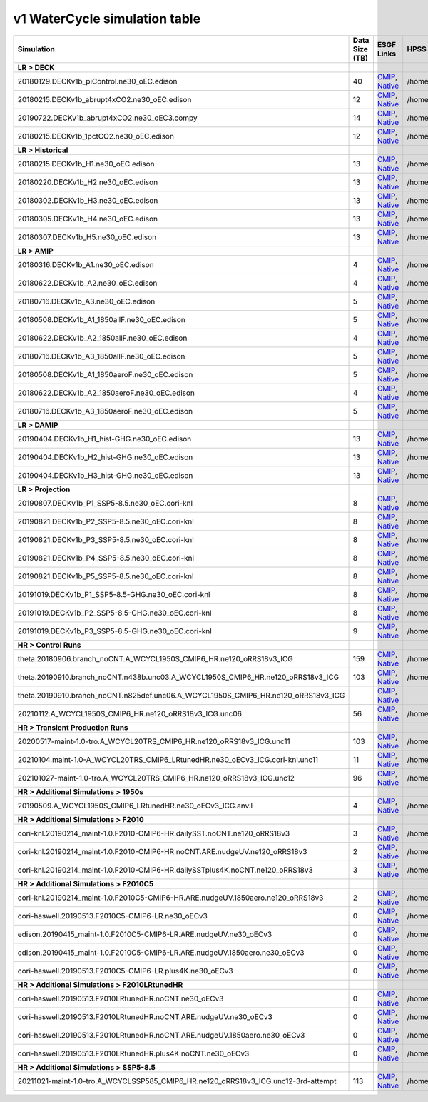 **********************************
v1 WaterCycle simulation table
**********************************

+---------------------------------------------------------------------------------------+-----------------+------------------------------------------------------------------------------------------------------------------------------------------------------------------------------------------------------------------------------------------------------------------------------------------------------------------------------------------------------------------------------------------------------------------+------------------------------------------------------------------------------------------------------------------------------------+
| Simulation                                                                            | Data Size (TB)  | ESGF Links                                                                                                                                                                                                                                                                                                                                                                                                       | HPSS Path                                                                                                                          |
+=======================================================================================+=================+==================================================================================================================================================================================================================================================================================================================================================================================================================+====================================================================================================================================+
| **LR > DECK**                                                                         |                 |                                                                                                                                                                                                                                                                                                                                                                                                                  |                                                                                                                                    |
+---------------------------------------------------------------------------------------+-----------------+------------------------------------------------------------------------------------------------------------------------------------------------------------------------------------------------------------------------------------------------------------------------------------------------------------------------------------------------------------------------------------------------------------------+------------------------------------------------------------------------------------------------------------------------------------+
| 20180129.DECKv1b_piControl.ne30_oEC.edison                                            | 40              | `CMIP <https://esgf-node..gov/search/cmip6/?source_id=E3SM-1-0&experiment_id=piControl&variant_label=r1i1p1f1>`_, `Native <https://esgf-node..gov/search/e3sm/?model_version=1_0&experiment=piControl&ensemble_member=ens1>`_                                                                                                                                                                                    | /home/projects/e3sm/www/WaterCycle/E3SMv1/LR/20180129.DECKv1b_piControl.ne30_oEC.edison                                            |
+---------------------------------------------------------------------------------------+-----------------+------------------------------------------------------------------------------------------------------------------------------------------------------------------------------------------------------------------------------------------------------------------------------------------------------------------------------------------------------------------------------------------------------------------+------------------------------------------------------------------------------------------------------------------------------------+
| 20180215.DECKv1b_abrupt4xCO2.ne30_oEC.edison                                          | 12              | `CMIP <https://esgf-node..gov/search/cmip6/?source_id=E3SM-1-0&experiment_id=abrupt-4xCO2&variant_label=r1i1p1f1>`_, `Native <https://esgf-node..gov/search/e3sm/?model_version=1_0&experiment=abrupt-4xCO2&ensemble_member=ens1>`_                                                                                                                                                                              | /home/projects/e3sm/www/WaterCycle/E3SMv1/LR/20180215.DECKv1b_abrupt4xCO2.ne30_oEC.edison                                          |
+---------------------------------------------------------------------------------------+-----------------+------------------------------------------------------------------------------------------------------------------------------------------------------------------------------------------------------------------------------------------------------------------------------------------------------------------------------------------------------------------------------------------------------------------+------------------------------------------------------------------------------------------------------------------------------------+
| 20190722.DECKv1b_abrupt4xCO2.ne30_oEC3.compy                                          | 14              | `CMIP <https://esgf-node..gov/search/cmip6/?source_id=E3SM-1-0&experiment_id=abrupt-4xCO2&variant_label=r2i1p1f1>`_, `Native <https://esgf-node..gov/search/e3sm/?model_version=1_0&experiment=abrupt-4xCO2&ensemble_member=ens2>`_                                                                                                                                                                              | /home/projects/e3sm/www/WaterCycle/E3SMv1/LR/20190722.DECKv1b_abrupt4xCO2.ne30_oEC3.compy                                          |
+---------------------------------------------------------------------------------------+-----------------+------------------------------------------------------------------------------------------------------------------------------------------------------------------------------------------------------------------------------------------------------------------------------------------------------------------------------------------------------------------------------------------------------------------+------------------------------------------------------------------------------------------------------------------------------------+
| 20180215.DECKv1b_1pctCO2.ne30_oEC.edison                                              | 12              | `CMIP <https://esgf-node..gov/search/cmip6/?source_id=E3SM-1-0&experiment_id=1pctC02&variant_label=r1i1p1f1>`_, `Native <https://esgf-node..gov/search/e3sm/?model_version=1_0&experiment=1pctC02&ensemble_member=ens1>`_                                                                                                                                                                                        | /home/projects/e3sm/www/WaterCycle/E3SMv1/LR/20180215.DECKv1b_1pctCO2.ne30_oEC.edison                                              |
+---------------------------------------------------------------------------------------+-----------------+------------------------------------------------------------------------------------------------------------------------------------------------------------------------------------------------------------------------------------------------------------------------------------------------------------------------------------------------------------------------------------------------------------------+------------------------------------------------------------------------------------------------------------------------------------+
| **LR > Historical**                                                                   |                 |                                                                                                                                                                                                                                                                                                                                                                                                                  |                                                                                                                                    |
+---------------------------------------------------------------------------------------+-----------------+------------------------------------------------------------------------------------------------------------------------------------------------------------------------------------------------------------------------------------------------------------------------------------------------------------------------------------------------------------------------------------------------------------------+------------------------------------------------------------------------------------------------------------------------------------+
| 20180215.DECKv1b_H1.ne30_oEC.edison                                                   | 13              | `CMIP <https://esgf-node..gov/search/cmip6/?source_id=E3SM-1-0&experiment_id=historical&variant_label=r1i1p1f1>`_, `Native <https://esgf-node..gov/search/e3sm/?model_version=1_0&experiment=historical&ensemble_member=ens1>`_                                                                                                                                                                                  | /home/projects/e3sm/www/WaterCycle/E3SMv1/LR/20180215.DECKv1b_H1.ne30_oEC.edison                                                   |
+---------------------------------------------------------------------------------------+-----------------+------------------------------------------------------------------------------------------------------------------------------------------------------------------------------------------------------------------------------------------------------------------------------------------------------------------------------------------------------------------------------------------------------------------+------------------------------------------------------------------------------------------------------------------------------------+
| 20180220.DECKv1b_H2.ne30_oEC.edison                                                   | 13              | `CMIP <https://esgf-node..gov/search/cmip6/?source_id=E3SM-1-0&experiment_id=historical&variant_label=r2i1p1f1>`_, `Native <https://esgf-node..gov/search/e3sm/?model_version=1_0&experiment=historical&ensemble_member=ens2>`_                                                                                                                                                                                  | /home/projects/e3sm/www/WaterCycle/E3SMv1/LR/20180220.DECKv1b_H2.ne30_oEC.edison                                                   |
+---------------------------------------------------------------------------------------+-----------------+------------------------------------------------------------------------------------------------------------------------------------------------------------------------------------------------------------------------------------------------------------------------------------------------------------------------------------------------------------------------------------------------------------------+------------------------------------------------------------------------------------------------------------------------------------+
| 20180302.DECKv1b_H3.ne30_oEC.edison                                                   | 13              | `CMIP <https://esgf-node..gov/search/cmip6/?source_id=E3SM-1-0&experiment_id=historical&variant_label=r3i1p1f1>`_, `Native <https://esgf-node..gov/search/e3sm/?model_version=1_0&experiment=historical&ensemble_member=ens3>`_                                                                                                                                                                                  | /home/projects/e3sm/www/WaterCycle/E3SMv1/LR/20180302.DECKv1b_H3.ne30_oEC.edison                                                   |
+---------------------------------------------------------------------------------------+-----------------+------------------------------------------------------------------------------------------------------------------------------------------------------------------------------------------------------------------------------------------------------------------------------------------------------------------------------------------------------------------------------------------------------------------+------------------------------------------------------------------------------------------------------------------------------------+
| 20180305.DECKv1b_H4.ne30_oEC.edison                                                   | 13              | `CMIP <https://esgf-node..gov/search/cmip6/?source_id=E3SM-1-0&experiment_id=historical&variant_label=r4i1p1f1>`_, `Native <https://esgf-node..gov/search/e3sm/?model_version=1_0&experiment=historical&ensemble_member=ens4>`_                                                                                                                                                                                  | /home/projects/e3sm/www/WaterCycle/E3SMv1/LR/20180305.DECKv1b_H4.ne30_oEC.edison                                                   |
+---------------------------------------------------------------------------------------+-----------------+------------------------------------------------------------------------------------------------------------------------------------------------------------------------------------------------------------------------------------------------------------------------------------------------------------------------------------------------------------------------------------------------------------------+------------------------------------------------------------------------------------------------------------------------------------+
| 20180307.DECKv1b_H5.ne30_oEC.edison                                                   | 13              | `CMIP <https://esgf-node..gov/search/cmip6/?source_id=E3SM-1-0&experiment_id=historical&variant_label=r5i1p1f1>`_, `Native <https://esgf-node..gov/search/e3sm/?model_version=1_0&experiment=historical&ensemble_member=ens5>`_                                                                                                                                                                                  | /home/projects/e3sm/www/WaterCycle/E3SMv1/LR/20180307.DECKv1b_H5.ne30_oEC.edison                                                   |
+---------------------------------------------------------------------------------------+-----------------+------------------------------------------------------------------------------------------------------------------------------------------------------------------------------------------------------------------------------------------------------------------------------------------------------------------------------------------------------------------------------------------------------------------+------------------------------------------------------------------------------------------------------------------------------------+
| **LR > AMIP**                                                                         |                 |                                                                                                                                                                                                                                                                                                                                                                                                                  |                                                                                                                                    |
+---------------------------------------------------------------------------------------+-----------------+------------------------------------------------------------------------------------------------------------------------------------------------------------------------------------------------------------------------------------------------------------------------------------------------------------------------------------------------------------------------------------------------------------------+------------------------------------------------------------------------------------------------------------------------------------+
| 20180316.DECKv1b_A1.ne30_oEC.edison                                                   | 4               | `CMIP <https://esgf-node..gov/search/cmip6/?source_id=E3SM-1-0&experiment_id=amip&variant_label=r1i1p1f1>`_, `Native <https://esgf-node..gov/search/e3sm/?model_version=1_0&experiment=amip&ensemble_member=ens1>`_                                                                                                                                                                                              | /home/projects/e3sm/www/WaterCycle/E3SMv1/LR/20180316.DECKv1b_A1.ne30_oEC.edison                                                   |
+---------------------------------------------------------------------------------------+-----------------+------------------------------------------------------------------------------------------------------------------------------------------------------------------------------------------------------------------------------------------------------------------------------------------------------------------------------------------------------------------------------------------------------------------+------------------------------------------------------------------------------------------------------------------------------------+
| 20180622.DECKv1b_A2.ne30_oEC.edison                                                   | 4               | `CMIP <https://esgf-node..gov/search/cmip6/?source_id=E3SM-1-0&experiment_id=amip&variant_label=r2i1p1f1>`_, `Native <https://esgf-node..gov/search/e3sm/?model_version=1_0&experiment=amip&ensemble_member=ens2>`_                                                                                                                                                                                              | /home/projects/e3sm/www/WaterCycle/E3SMv1/LR/20180622.DECKv1b_A2.ne30_oEC.edison                                                   |
+---------------------------------------------------------------------------------------+-----------------+------------------------------------------------------------------------------------------------------------------------------------------------------------------------------------------------------------------------------------------------------------------------------------------------------------------------------------------------------------------------------------------------------------------+------------------------------------------------------------------------------------------------------------------------------------+
| 20180716.DECKv1b_A3.ne30_oEC.edison                                                   | 5               | `CMIP <https://esgf-node..gov/search/cmip6/?source_id=E3SM-1-0&experiment_id=amip&variant_label=r3i1p1f1>`_, `Native <https://esgf-node..gov/search/e3sm/?model_version=1_0&experiment=amip&ensemble_member=ens3>`_                                                                                                                                                                                              | /home/projects/e3sm/www/WaterCycle/E3SMv1/LR/20180716.DECKv1b_A3.ne30_oEC.edison                                                   |
+---------------------------------------------------------------------------------------+-----------------+------------------------------------------------------------------------------------------------------------------------------------------------------------------------------------------------------------------------------------------------------------------------------------------------------------------------------------------------------------------------------------------------------------------+------------------------------------------------------------------------------------------------------------------------------------+
| 20180508.DECKv1b_A1_1850allF.ne30_oEC.edison                                          | 5               | `CMIP <https://esgf-node..gov/search/cmip6/?source_id=E3SM-1-0&experiment_id=amip_1850allF&variant_label=r1i1p1f1>`_, `Native <https://esgf-node..gov/search/e3sm/?model_version=1_0&experiment=amip_1850allF&ensemble_member=ens1>`_                                                                                                                                                                            | /home/projects/e3sm/www/WaterCycle/E3SMv1/LR/20180508.DECKv1b_A1_1850allF.ne30_oEC.edison                                          |
+---------------------------------------------------------------------------------------+-----------------+------------------------------------------------------------------------------------------------------------------------------------------------------------------------------------------------------------------------------------------------------------------------------------------------------------------------------------------------------------------------------------------------------------------+------------------------------------------------------------------------------------------------------------------------------------+
| 20180622.DECKv1b_A2_1850allF.ne30_oEC.edison                                          | 4               | `CMIP <https://esgf-node..gov/search/cmip6/?source_id=E3SM-1-0&experiment_id=amip_1850allF&variant_label=r2i1p1f1>`_, `Native <https://esgf-node..gov/search/e3sm/?model_version=1_0&experiment=amip_1850allF&ensemble_member=ens2>`_                                                                                                                                                                            | /home/projects/e3sm/www/WaterCycle/E3SMv1/LR/20180622.DECKv1b_A2_1850allF.ne30_oEC.edison                                          |
+---------------------------------------------------------------------------------------+-----------------+------------------------------------------------------------------------------------------------------------------------------------------------------------------------------------------------------------------------------------------------------------------------------------------------------------------------------------------------------------------------------------------------------------------+------------------------------------------------------------------------------------------------------------------------------------+
| 20180716.DECKv1b_A3_1850allF.ne30_oEC.edison                                          | 5               | `CMIP <https://esgf-node..gov/search/cmip6/?source_id=E3SM-1-0&experiment_id=amip_1850allF&variant_label=r3i1p1f1>`_, `Native <https://esgf-node..gov/search/e3sm/?model_version=1_0&experiment=amip_1850allF&ensemble_member=ens3>`_                                                                                                                                                                            | /home/projects/e3sm/www/WaterCycle/E3SMv1/LR/20180716.DECKv1b_A3_1850allF.ne30_oEC.edison                                          |
+---------------------------------------------------------------------------------------+-----------------+------------------------------------------------------------------------------------------------------------------------------------------------------------------------------------------------------------------------------------------------------------------------------------------------------------------------------------------------------------------------------------------------------------------+------------------------------------------------------------------------------------------------------------------------------------+
| 20180508.DECKv1b_A1_1850aeroF.ne30_oEC.edison                                         | 5               | `CMIP <https://esgf-node..gov/search/cmip6/?source_id=E3SM-1-0&experiment_id=amip_1850aeroF&variant_label=r1i1p1f1>`_, `Native <https://esgf-node..gov/search/e3sm/?model_version=1_0&experiment=amip_1850aeroF&ensemble_member=ens1>`_                                                                                                                                                                          | /home/projects/e3sm/www/WaterCycle/E3SMv1/LR/20180508.DECKv1b_A1_1850aeroF.ne30_oEC.edison                                         |
+---------------------------------------------------------------------------------------+-----------------+------------------------------------------------------------------------------------------------------------------------------------------------------------------------------------------------------------------------------------------------------------------------------------------------------------------------------------------------------------------------------------------------------------------+------------------------------------------------------------------------------------------------------------------------------------+
| 20180622.DECKv1b_A2_1850aeroF.ne30_oEC.edison                                         | 4               | `CMIP <https://esgf-node..gov/search/cmip6/?source_id=E3SM-1-0&experiment_id=amip_1850aeroF&variant_label=r2i1p1f1>`_, `Native <https://esgf-node..gov/search/e3sm/?model_version=1_0&experiment=amip_1850aeroF&ensemble_member=ens2>`_                                                                                                                                                                          | /home/projects/e3sm/www/WaterCycle/E3SMv1/LR/20180622.DECKv1b_A2_1850aeroF.ne30_oEC.edison                                         |
+---------------------------------------------------------------------------------------+-----------------+------------------------------------------------------------------------------------------------------------------------------------------------------------------------------------------------------------------------------------------------------------------------------------------------------------------------------------------------------------------------------------------------------------------+------------------------------------------------------------------------------------------------------------------------------------+
| 20180716.DECKv1b_A3_1850aeroF.ne30_oEC.edison                                         | 5               | `CMIP <https://esgf-node..gov/search/cmip6/?source_id=E3SM-1-0&experiment_id=amip_1850aeroF&variant_label=r3i1p1f1>`_, `Native <https://esgf-node..gov/search/e3sm/?model_version=1_0&experiment=amip_1850aeroF&ensemble_member=ens3>`_                                                                                                                                                                          | /home/projects/e3sm/www/WaterCycle/E3SMv1/LR/20180716.DECKv1b_A3_1850aeroF.ne30_oEC.edison                                         |
+---------------------------------------------------------------------------------------+-----------------+------------------------------------------------------------------------------------------------------------------------------------------------------------------------------------------------------------------------------------------------------------------------------------------------------------------------------------------------------------------------------------------------------------------+------------------------------------------------------------------------------------------------------------------------------------+
| **LR > DAMIP**                                                                        |                 |                                                                                                                                                                                                                                                                                                                                                                                                                  |                                                                                                                                    |
+---------------------------------------------------------------------------------------+-----------------+------------------------------------------------------------------------------------------------------------------------------------------------------------------------------------------------------------------------------------------------------------------------------------------------------------------------------------------------------------------------------------------------------------------+------------------------------------------------------------------------------------------------------------------------------------+
| 20190404.DECKv1b_H1_hist-GHG.ne30_oEC.edison                                          | 13              | `CMIP <https://esgf-node..gov/search/cmip6/?source_id=E3SM-1-0&experiment_id=damip_hist-GHG&variant_label=r1i1p1f1>`_, `Native <https://esgf-node..gov/search/e3sm/?model_version=1_0&experiment=damip_hist-GHG&ensemble_member=ens1>`_                                                                                                                                                                          | /home/projects/e3sm/www/WaterCycle/E3SMv1/LR/20190404.DECKv1b_H1_hist-GHG.ne30_oEC.edison                                          |
+---------------------------------------------------------------------------------------+-----------------+------------------------------------------------------------------------------------------------------------------------------------------------------------------------------------------------------------------------------------------------------------------------------------------------------------------------------------------------------------------------------------------------------------------+------------------------------------------------------------------------------------------------------------------------------------+
| 20190404.DECKv1b_H2_hist-GHG.ne30_oEC.edison                                          | 13              | `CMIP <https://esgf-node..gov/search/cmip6/?source_id=E3SM-1-0&experiment_id=damip_hist-GHG&variant_label=r2i1p1f1>`_, `Native <https://esgf-node..gov/search/e3sm/?model_version=1_0&experiment=damip_hist-GHG&ensemble_member=ens2>`_                                                                                                                                                                          | /home/projects/e3sm/www/WaterCycle/E3SMv1/LR/20190404.DECKv1b_H2_hist-GHG.ne30_oEC.edison                                          |
+---------------------------------------------------------------------------------------+-----------------+------------------------------------------------------------------------------------------------------------------------------------------------------------------------------------------------------------------------------------------------------------------------------------------------------------------------------------------------------------------------------------------------------------------+------------------------------------------------------------------------------------------------------------------------------------+
| 20190404.DECKv1b_H3_hist-GHG.ne30_oEC.edison                                          | 13              | `CMIP <https://esgf-node..gov/search/cmip6/?source_id=E3SM-1-0&experiment_id=damip_hist-GHG&variant_label=r3i1p1f1>`_, `Native <https://esgf-node..gov/search/e3sm/?model_version=1_0&experiment=damip_hist-GHG&ensemble_member=ens3>`_                                                                                                                                                                          | /home/projects/e3sm/www/WaterCycle/E3SMv1/LR/20190404.DECKv1b_H3_hist-GHG.ne30_oEC.edison                                          |
+---------------------------------------------------------------------------------------+-----------------+------------------------------------------------------------------------------------------------------------------------------------------------------------------------------------------------------------------------------------------------------------------------------------------------------------------------------------------------------------------------------------------------------------------+------------------------------------------------------------------------------------------------------------------------------------+
| **LR > Projection**                                                                   |                 |                                                                                                                                                                                                                                                                                                                                                                                                                  |                                                                                                                                    |
+---------------------------------------------------------------------------------------+-----------------+------------------------------------------------------------------------------------------------------------------------------------------------------------------------------------------------------------------------------------------------------------------------------------------------------------------------------------------------------------------------------------------------------------------+------------------------------------------------------------------------------------------------------------------------------------+
| 20190807.DECKv1b_P1_SSP5-8.5.ne30_oEC.cori-knl                                        | 8               | `CMIP <https://esgf-node..gov/search/cmip6/?source_id=E3SM-1-0&experiment_id=ssp5-8.5&variant_label=r1i1p1f1>`_, `Native <https://esgf-node..gov/search/e3sm/?model_version=1_0&experiment=ssp5-8.5&ensemble_member=ens1>`_                                                                                                                                                                                      | /home/projects/e3sm/www/WaterCycle/E3SMv1/LR/20190807.DECKv1b_P1_SSP5-8.5.ne30_oEC.cori-knl                                        |
+---------------------------------------------------------------------------------------+-----------------+------------------------------------------------------------------------------------------------------------------------------------------------------------------------------------------------------------------------------------------------------------------------------------------------------------------------------------------------------------------------------------------------------------------+------------------------------------------------------------------------------------------------------------------------------------+
| 20190821.DECKv1b_P2_SSP5-8.5.ne30_oEC.cori-knl                                        | 8               | `CMIP <https://esgf-node..gov/search/cmip6/?source_id=E3SM-1-0&experiment_id=ssp5-8.5&variant_label=r2i1p1f1>`_, `Native <https://esgf-node..gov/search/e3sm/?model_version=1_0&experiment=ssp5-8.5&ensemble_member=ens2>`_                                                                                                                                                                                      | /home/projects/e3sm/www/WaterCycle/E3SMv1/LR/20190821.DECKv1b_P2_SSP5-8.5.ne30_oEC.cori-knl                                        |
+---------------------------------------------------------------------------------------+-----------------+------------------------------------------------------------------------------------------------------------------------------------------------------------------------------------------------------------------------------------------------------------------------------------------------------------------------------------------------------------------------------------------------------------------+------------------------------------------------------------------------------------------------------------------------------------+
| 20190821.DECKv1b_P3_SSP5-8.5.ne30_oEC.cori-knl                                        | 8               | `CMIP <https://esgf-node..gov/search/cmip6/?source_id=E3SM-1-0&experiment_id=ssp5-8.5&variant_label=r3i1p1f1>`_, `Native <https://esgf-node..gov/search/e3sm/?model_version=1_0&experiment=ssp5-8.5&ensemble_member=ens3>`_                                                                                                                                                                                      | /home/projects/e3sm/www/WaterCycle/E3SMv1/LR/20190821.DECKv1b_P3_SSP5-8.5.ne30_oEC.cori-knl                                        |
+---------------------------------------------------------------------------------------+-----------------+------------------------------------------------------------------------------------------------------------------------------------------------------------------------------------------------------------------------------------------------------------------------------------------------------------------------------------------------------------------------------------------------------------------+------------------------------------------------------------------------------------------------------------------------------------+
| 20190821.DECKv1b_P4_SSP5-8.5.ne30_oEC.cori-knl                                        | 8               | `CMIP <https://esgf-node..gov/search/cmip6/?source_id=E3SM-1-0&experiment_id=ssp5-8.5&variant_label=r4i1p1f1>`_, `Native <https://esgf-node..gov/search/e3sm/?model_version=1_0&experiment=ssp5-8.5&ensemble_member=ens4>`_                                                                                                                                                                                      | /home/projects/e3sm/www/WaterCycle/E3SMv1/LR/20190821.DECKv1b_P4_SSP5-8.5.ne30_oEC.cori-knl                                        |
+---------------------------------------------------------------------------------------+-----------------+------------------------------------------------------------------------------------------------------------------------------------------------------------------------------------------------------------------------------------------------------------------------------------------------------------------------------------------------------------------------------------------------------------------+------------------------------------------------------------------------------------------------------------------------------------+
| 20190821.DECKv1b_P5_SSP5-8.5.ne30_oEC.cori-knl                                        | 8               | `CMIP <https://esgf-node..gov/search/cmip6/?source_id=E3SM-1-0&experiment_id=ssp5-8.5&variant_label=r5i1p1f1>`_, `Native <https://esgf-node..gov/search/e3sm/?model_version=1_0&experiment=ssp5-8.5&ensemble_member=ens5>`_                                                                                                                                                                                      | /home/projects/e3sm/www/WaterCycle/E3SMv1/LR/20190821.DECKv1b_P5_SSP5-8.5.ne30_oEC.cori-knl                                        |
+---------------------------------------------------------------------------------------+-----------------+------------------------------------------------------------------------------------------------------------------------------------------------------------------------------------------------------------------------------------------------------------------------------------------------------------------------------------------------------------------------------------------------------------------+------------------------------------------------------------------------------------------------------------------------------------+
| 20191019.DECKv1b_P1_SSP5-8.5-GHG.ne30_oEC.cori-knl                                    | 8               | `CMIP <https://esgf-node..gov/search/cmip6/?source_id=E3SM-1-0&experiment_id=damip_ssp5-8.5-GHG&variant_label=r1i1p1f1>`_, `Native <https://esgf-node..gov/search/e3sm/?model_version=1_0&experiment=damip_ssp5-8.5-GHG&ensemble_member=ens1>`_                                                                                                                                                                  | /home/projects/e3sm/www/WaterCycle/E3SMv1/LR/20191019.DECKv1b_P1_SSP5-8.5-GHG.ne30_oEC.cori-knl                                    |
+---------------------------------------------------------------------------------------+-----------------+------------------------------------------------------------------------------------------------------------------------------------------------------------------------------------------------------------------------------------------------------------------------------------------------------------------------------------------------------------------------------------------------------------------+------------------------------------------------------------------------------------------------------------------------------------+
| 20191019.DECKv1b_P2_SSP5-8.5-GHG.ne30_oEC.cori-knl                                    | 8               | `CMIP <https://esgf-node..gov/search/cmip6/?source_id=E3SM-1-0&experiment_id=damip_ssp5-8.5-GHG&variant_label=r2i1p1f1>`_, `Native <https://esgf-node..gov/search/e3sm/?model_version=1_0&experiment=damip_ssp5-8.5-GHG&ensemble_member=ens2>`_                                                                                                                                                                  | /home/projects/e3sm/www/WaterCycle/E3SMv1/LR/20191019.DECKv1b_P2_SSP5-8.5-GHG.ne30_oEC.cori-knl                                    |
+---------------------------------------------------------------------------------------+-----------------+------------------------------------------------------------------------------------------------------------------------------------------------------------------------------------------------------------------------------------------------------------------------------------------------------------------------------------------------------------------------------------------------------------------+------------------------------------------------------------------------------------------------------------------------------------+
| 20191019.DECKv1b_P3_SSP5-8.5-GHG.ne30_oEC.cori-knl                                    | 9               | `CMIP <https://esgf-node..gov/search/cmip6/?source_id=E3SM-1-0&experiment_id=damip_ssp5-8.5-GHG&variant_label=r3i1p1f1>`_, `Native <https://esgf-node..gov/search/e3sm/?model_version=1_0&experiment=damip_ssp5-8.5-GHG&ensemble_member=ens3>`_                                                                                                                                                                  | /home/projects/e3sm/www/WaterCycle/E3SMv1/LR/20191019.DECKv1b_P3_SSP5-8.5-GHG.ne30_oEC.cori-knl                                    |
+---------------------------------------------------------------------------------------+-----------------+------------------------------------------------------------------------------------------------------------------------------------------------------------------------------------------------------------------------------------------------------------------------------------------------------------------------------------------------------------------------------------------------------------------+------------------------------------------------------------------------------------------------------------------------------------+
| **HR > Control Runs**                                                                 |                 |                                                                                                                                                                                                                                                                                                                                                                                                                  |                                                                                                                                    |
+---------------------------------------------------------------------------------------+-----------------+------------------------------------------------------------------------------------------------------------------------------------------------------------------------------------------------------------------------------------------------------------------------------------------------------------------------------------------------------------------------------------------------------------------+------------------------------------------------------------------------------------------------------------------------------------+
| theta.20180906.branch_noCNT.A_WCYCL1950S_CMIP6_HR.ne120_oRRS18v3_ICG                  | 159             | `CMIP <https://esgf-node..gov/search/cmip6/?source_id=E3SM-1-0&experiment_id=1950S&variant_label=r1i1p1f1>`_, `Native <https://esgf-node..gov/search/e3sm/?model_version=1_0&experiment=1950S&ensemble_member=ens1>`_                                                                                                                                                                                            | /home/projects/e3sm/www/WaterCycle/E3SMv1/HR/theta.20180906.branch_noCNT.A_WCYCL1950S_CMIP6_HR.ne120_oRRS18v3_ICG                  |
+---------------------------------------------------------------------------------------+-----------------+------------------------------------------------------------------------------------------------------------------------------------------------------------------------------------------------------------------------------------------------------------------------------------------------------------------------------------------------------------------------------------------------------------------+------------------------------------------------------------------------------------------------------------------------------------+
| theta.20190910.branch_noCNT.n438b.unc03.A_WCYCL1950S_CMIP6_HR.ne120_oRRS18v3_ICG      | 103             | `CMIP <https://esgf-node..gov/search/cmip6/?source_id=E3SM-1-0&experiment_id=1950S&variant_label=r2i1p1f1>`_, `Native <https://esgf-node..gov/search/e3sm/?model_version=1_0&experiment=1950S&ensemble_member=ens2>`_                                                                                                                                                                                            | /home/projects/e3sm/www/WaterCycle/E3SMv1/HR/theta.20190910.branch_noCNT.n438b.unc03.A_WCYCL1950S_CMIP6_HR.ne120_oRRS18v3_ICG      |
+---------------------------------------------------------------------------------------+-----------------+------------------------------------------------------------------------------------------------------------------------------------------------------------------------------------------------------------------------------------------------------------------------------------------------------------------------------------------------------------------------------------------------------------------+------------------------------------------------------------------------------------------------------------------------------------+
| theta.20190910.branch_noCNT.n825def.unc06.A_WCYCL1950S_CMIP6_HR.ne120_oRRS18v3_ICG    |                 | `CMIP <https://esgf-node..gov/search/cmip6/?source_id=E3SM-1-0&experiment_id=1950S&variant_label=r3i1p1f1>`_, `Native <https://esgf-node..gov/search/e3sm/?model_version=1_0&experiment=1950S&ensemble_member=ens3>`_                                                                                                                                                                                            |                                                                                                                                    |
+---------------------------------------------------------------------------------------+-----------------+------------------------------------------------------------------------------------------------------------------------------------------------------------------------------------------------------------------------------------------------------------------------------------------------------------------------------------------------------------------------------------------------------------------+------------------------------------------------------------------------------------------------------------------------------------+
| 20210112.A_WCYCL1950S_CMIP6_HR.ne120_oRRS18v3_ICG.unc06                               | 56              | `CMIP <https://esgf-node..gov/search/cmip6/?source_id=E3SM-1-0&experiment_id=1950S&variant_label=r4i1p1f1>`_, `Native <https://esgf-node..gov/search/e3sm/?model_version=1_0&experiment=1950S&ensemble_member=ens4>`_                                                                                                                                                                                            | /home/projects/e3sm/www/WaterCycle/E3SMv1/HR/20210112.A_WCYCL1950S_CMIP6_HR.ne120_oRRS18v3_ICG.unc06                               |
+---------------------------------------------------------------------------------------+-----------------+------------------------------------------------------------------------------------------------------------------------------------------------------------------------------------------------------------------------------------------------------------------------------------------------------------------------------------------------------------------------------------------------------------------+------------------------------------------------------------------------------------------------------------------------------------+
| **HR > Transient Production Runs**                                                    |                 |                                                                                                                                                                                                                                                                                                                                                                                                                  |                                                                                                                                    |
+---------------------------------------------------------------------------------------+-----------------+------------------------------------------------------------------------------------------------------------------------------------------------------------------------------------------------------------------------------------------------------------------------------------------------------------------------------------------------------------------------------------------------------------------+------------------------------------------------------------------------------------------------------------------------------------+
| 20200517-maint-1.0-tro.A_WCYCL20TRS_CMIP6_HR.ne120_oRRS18v3_ICG.unc11                 | 103             | `CMIP <https://esgf-node..gov/search/cmip6/?source_id=E3SM-1-0&experiment_id=20TRS&variant_label=r1i1p1f1>`_, `Native <https://esgf-node..gov/search/e3sm/?model_version=1_0&experiment=20TRS&ensemble_member=ens1>`_                                                                                                                                                                                            | /home/projects/e3sm/www/WaterCycle/E3SMv1/HR/20200517-maint-1.0-tro.A_WCYCL20TRS_CMIP6_HR.ne120_oRRS18v3_ICG.unc11                 |
+---------------------------------------------------------------------------------------+-----------------+------------------------------------------------------------------------------------------------------------------------------------------------------------------------------------------------------------------------------------------------------------------------------------------------------------------------------------------------------------------------------------------------------------------+------------------------------------------------------------------------------------------------------------------------------------+
| 20210104.maint-1.0-A_WCYCL20TRS_CMIP6_LRtunedHR.ne30_oECv3_ICG.cori-knl.unc11         | 11              | `CMIP <https://esgf-node..gov/search/cmip6/?source_id=E3SM-1-0&experiment_id=20TRS&variant_label=r2i1p1f1>`_, `Native <https://esgf-node..gov/search/e3sm/?model_version=1_0&experiment=20TRS&ensemble_member=ens2>`_                                                                                                                                                                                            | /home/projects/e3sm/www/WaterCycle/E3SMv1/HR/20210104.maint-1.0-A_WCYCL20TRS_CMIP6_LRtunedHR.ne30_oECv3_ICG.cori-knl.unc11         |
+---------------------------------------------------------------------------------------+-----------------+------------------------------------------------------------------------------------------------------------------------------------------------------------------------------------------------------------------------------------------------------------------------------------------------------------------------------------------------------------------------------------------------------------------+------------------------------------------------------------------------------------------------------------------------------------+
| 202101027-maint-1.0-tro.A_WCYCL20TRS_CMIP6_HR.ne120_oRRS18v3_ICG.unc12                | 96              | `CMIP <https://esgf-node..gov/search/cmip6/?source_id=E3SM-1-0&experiment_id=20TRS&variant_label=r3i1p1f1>`_, `Native <https://esgf-node..gov/search/e3sm/?model_version=1_0&experiment=20TRS&ensemble_member=ens3>`_                                                                                                                                                                                            | /home/projects/e3sm/www/WaterCycle/E3SMv1/HR/202101027-maint-1.0-tro.A_WCYCL20TRS_CMIP6_HR.ne120_oRRS18v3_ICG.unc12                |
+---------------------------------------------------------------------------------------+-----------------+------------------------------------------------------------------------------------------------------------------------------------------------------------------------------------------------------------------------------------------------------------------------------------------------------------------------------------------------------------------------------------------------------------------+------------------------------------------------------------------------------------------------------------------------------------+
| **HR > Additional Simulations > 1950s**                                               |                 |                                                                                                                                                                                                                                                                                                                                                                                                                  |                                                                                                                                    |
+---------------------------------------------------------------------------------------+-----------------+------------------------------------------------------------------------------------------------------------------------------------------------------------------------------------------------------------------------------------------------------------------------------------------------------------------------------------------------------------------------------------------------------------------+------------------------------------------------------------------------------------------------------------------------------------+
| 20190509.A_WCYCL1950S_CMIP6_LRtunedHR.ne30_oECv3_ICG.anvil                            | 4               | `CMIP <https://esgf-node..gov/search/cmip6/?source_id=E3SM-1-0&experiment_id=1950S&variant_label=r4i1p1f1>`_, `Native <https://esgf-node..gov/search/e3sm/?model_version=1_0&experiment=1950S&ensemble_member=ens4>`_                                                                                                                                                                                            | /home/projects/e3sm/www/WaterCycle/E3SMv1/HR/20190509.A_WCYCL1950S_CMIP6_LRtunedHR.ne30_oECv3_ICG.anvil                            |
+---------------------------------------------------------------------------------------+-----------------+------------------------------------------------------------------------------------------------------------------------------------------------------------------------------------------------------------------------------------------------------------------------------------------------------------------------------------------------------------------------------------------------------------------+------------------------------------------------------------------------------------------------------------------------------------+
| **HR > Additional Simulations > F2010**                                               |                 |                                                                                                                                                                                                                                                                                                                                                                                                                  |                                                                                                                                    |
+---------------------------------------------------------------------------------------+-----------------+------------------------------------------------------------------------------------------------------------------------------------------------------------------------------------------------------------------------------------------------------------------------------------------------------------------------------------------------------------------------------------------------------------------+------------------------------------------------------------------------------------------------------------------------------------+
| cori-knl.20190214_maint-1.0.F2010-CMIP6-HR.dailySST.noCNT.ne120_oRRS18v3              | 3               | `CMIP <https://esgf-node..gov/search/cmip6/?source_id=E3SM-1-0&experiment_id=F2010&variant_label=r1i1p1f1>`_, `Native <https://esgf-node..gov/search/e3sm/?model_version=1_0&experiment=F2010&ensemble_member=ens1>`_                                                                                                                                                                                            | /home/projects/e3sm/www/WaterCycle/E3SMv1/HR/cori-knl.20190214_maint-1.0.F2010-CMIP6-HR.dailySST.noCNT.ne120_oRRS18v3              |
+---------------------------------------------------------------------------------------+-----------------+------------------------------------------------------------------------------------------------------------------------------------------------------------------------------------------------------------------------------------------------------------------------------------------------------------------------------------------------------------------------------------------------------------------+------------------------------------------------------------------------------------------------------------------------------------+
| cori-knl.20190214_maint-1.0.F2010-CMIP6-HR.noCNT.ARE.nudgeUV.ne120_oRRS18v3           | 2               | `CMIP <https://esgf-node..gov/search/cmip6/?source_id=E3SM-1-0&experiment_id=F2010&variant_label=r2i1p1f1>`_, `Native <https://esgf-node..gov/search/e3sm/?model_version=1_0&experiment=F2010&ensemble_member=ens2>`_                                                                                                                                                                                            | /home/projects/e3sm/www/WaterCycle/E3SMv1/HR/cori-knl.20190214_maint-1.0.F2010-CMIP6-HR.noCNT.ARE.nudgeUV.ne120_oRRS18v3           |
+---------------------------------------------------------------------------------------+-----------------+------------------------------------------------------------------------------------------------------------------------------------------------------------------------------------------------------------------------------------------------------------------------------------------------------------------------------------------------------------------------------------------------------------------+------------------------------------------------------------------------------------------------------------------------------------+
| cori-knl.20190214_maint-1.0.F2010-CMIP6-HR.dailySSTplus4K.noCNT.ne120_oRRS18v3        | 3               | `CMIP <https://esgf-node..gov/search/cmip6/?source_id=E3SM-1-0&experiment_id=F2010&variant_label=r3i1p1f1>`_, `Native <https://esgf-node..gov/search/e3sm/?model_version=1_0&experiment=F2010&ensemble_member=ens3>`_                                                                                                                                                                                            | /home/projects/e3sm/www/WaterCycle/E3SMv1/HR/cori-knl.20190214_maint-1.0.F2010-CMIP6-HR.dailySSTplus4K.noCNT.ne120_oRRS18v3        |
+---------------------------------------------------------------------------------------+-----------------+------------------------------------------------------------------------------------------------------------------------------------------------------------------------------------------------------------------------------------------------------------------------------------------------------------------------------------------------------------------------------------------------------------------+------------------------------------------------------------------------------------------------------------------------------------+
| **HR > Additional Simulations > F2010C5**                                             |                 |                                                                                                                                                                                                                                                                                                                                                                                                                  |                                                                                                                                    |
+---------------------------------------------------------------------------------------+-----------------+------------------------------------------------------------------------------------------------------------------------------------------------------------------------------------------------------------------------------------------------------------------------------------------------------------------------------------------------------------------------------------------------------------------+------------------------------------------------------------------------------------------------------------------------------------+
| cori-knl.20190214_maint-1.0.F2010C5-CMIP6-HR.ARE.nudgeUV.1850aero.ne120_oRRS18v3      | 2               | `CMIP <https://esgf-node..gov/search/cmip6/?source_id=E3SM-1-0&experiment_id=F2010C5&variant_label=r1i1p1f1>`_, `Native <https://esgf-node..gov/search/e3sm/?model_version=1_0&experiment=F2010C5&ensemble_member=ens1>`_                                                                                                                                                                                        | /home/projects/e3sm/www/WaterCycle/E3SMv1/HR/cori-knl.20190214_maint-1.0.F2010C5-CMIP6-HR.ARE.nudgeUV.1850aero.ne120_oRRS18v3      |
+---------------------------------------------------------------------------------------+-----------------+------------------------------------------------------------------------------------------------------------------------------------------------------------------------------------------------------------------------------------------------------------------------------------------------------------------------------------------------------------------------------------------------------------------+------------------------------------------------------------------------------------------------------------------------------------+
| cori-haswell.20190513.F2010C5-CMIP6-LR.ne30_oECv3                                     | 0               | `CMIP <https://esgf-node..gov/search/cmip6/?source_id=E3SM-1-0&experiment_id=F2010C5&variant_label=r2i1p1f1>`_, `Native <https://esgf-node..gov/search/e3sm/?model_version=1_0&experiment=F2010C5&ensemble_member=ens2>`_                                                                                                                                                                                        | /home/projects/e3sm/www/WaterCycle/E3SMv1/HR/cori-haswell.20190513.F2010C5-CMIP6-LR.ne30_oECv3                                     |
+---------------------------------------------------------------------------------------+-----------------+------------------------------------------------------------------------------------------------------------------------------------------------------------------------------------------------------------------------------------------------------------------------------------------------------------------------------------------------------------------------------------------------------------------+------------------------------------------------------------------------------------------------------------------------------------+
| edison.20190415_maint-1.0.F2010C5-CMIP6-LR.ARE.nudgeUV.ne30_oECv3                     | 0               | `CMIP <https://esgf-node..gov/search/cmip6/?source_id=E3SM-1-0&experiment_id=F2010C5&variant_label=r3i1p1f1>`_, `Native <https://esgf-node..gov/search/e3sm/?model_version=1_0&experiment=F2010C5&ensemble_member=ens3>`_                                                                                                                                                                                        | /home/projects/e3sm/www/WaterCycle/E3SMv1/HR/edison.20190415_maint-1.0.F2010C5-CMIP6-LR.ARE.nudgeUV.ne30_oECv3                     |
+---------------------------------------------------------------------------------------+-----------------+------------------------------------------------------------------------------------------------------------------------------------------------------------------------------------------------------------------------------------------------------------------------------------------------------------------------------------------------------------------------------------------------------------------+------------------------------------------------------------------------------------------------------------------------------------+
| edison.20190415_maint-1.0.F2010C5-CMIP6-LR.ARE.nudgeUV.1850aero.ne30_oECv3            | 0               | `CMIP <https://esgf-node..gov/search/cmip6/?source_id=E3SM-1-0&experiment_id=F2010C5&variant_label=r4i1p1f1>`_, `Native <https://esgf-node..gov/search/e3sm/?model_version=1_0&experiment=F2010C5&ensemble_member=ens4>`_                                                                                                                                                                                        | /home/projects/e3sm/www/WaterCycle/E3SMv1/HR/edison.20190415_maint-1.0.F2010C5-CMIP6-LR.ARE.nudgeUV.1850aero.ne30_oECv3            |
+---------------------------------------------------------------------------------------+-----------------+------------------------------------------------------------------------------------------------------------------------------------------------------------------------------------------------------------------------------------------------------------------------------------------------------------------------------------------------------------------------------------------------------------------+------------------------------------------------------------------------------------------------------------------------------------+
| cori-haswell.20190513.F2010C5-CMIP6-LR.plus4K.ne30_oECv3                              | 0               | `CMIP <https://esgf-node..gov/search/cmip6/?source_id=E3SM-1-0&experiment_id=F02010C5&variant_label=r6i1p1f1>`_, `Native <https://esgf-node..gov/search/e3sm/?model_version=1_0&experiment=F02010C5&ensemble_member=ens6>`_                                                                                                                                                                                      | /home/projects/e3sm/www/WaterCycle/E3SMv1/HR/cori-haswell.20190513.F2010C5-CMIP6-LR.plus4K.ne30_oECv3                              |
+---------------------------------------------------------------------------------------+-----------------+------------------------------------------------------------------------------------------------------------------------------------------------------------------------------------------------------------------------------------------------------------------------------------------------------------------------------------------------------------------------------------------------------------------+------------------------------------------------------------------------------------------------------------------------------------+
| **HR > Additional Simulations > F2010LRtunedHR**                                      |                 |                                                                                                                                                                                                                                                                                                                                                                                                                  |                                                                                                                                    |
+---------------------------------------------------------------------------------------+-----------------+------------------------------------------------------------------------------------------------------------------------------------------------------------------------------------------------------------------------------------------------------------------------------------------------------------------------------------------------------------------------------------------------------------------+------------------------------------------------------------------------------------------------------------------------------------+
| cori-haswell.20190513.F2010LRtunedHR.noCNT.ne30_oECv3                                 | 0               | `CMIP <https://esgf-node..gov/search/cmip6/?source_id=E3SM-1-0&experiment_id=F2010LRtunedHR&variant_label=r1i1p1f1>`_, `Native <https://esgf-node..gov/search/e3sm/?model_version=1_0&experiment=F2010LRtunedHR&ensemble_member=ens1>`_                                                                                                                                                                          | /home/projects/e3sm/www/WaterCycle/E3SMv1/HR/cori-haswell.20190513.F2010LRtunedHR.noCNT.ne30_oECv3                                 |
+---------------------------------------------------------------------------------------+-----------------+------------------------------------------------------------------------------------------------------------------------------------------------------------------------------------------------------------------------------------------------------------------------------------------------------------------------------------------------------------------------------------------------------------------+------------------------------------------------------------------------------------------------------------------------------------+
| cori-haswell.20190513.F2010LRtunedHR.noCNT.ARE.nudgeUV.ne30_oECv3                     | 0               | `CMIP <https://esgf-node..gov/search/cmip6/?source_id=E3SM-1-0&experiment_id=F2010LRtunedHR&variant_label=r2i1p1f1>`_, `Native <https://esgf-node..gov/search/e3sm/?model_version=1_0&experiment=F2010LRtunedHR&ensemble_member=ens2>`_                                                                                                                                                                          | /home/projects/e3sm/www/WaterCycle/E3SMv1/HR/cori-haswell.20190513.F2010LRtunedHR.noCNT.ARE.nudgeUV.ne30_oECv3                     |
+---------------------------------------------------------------------------------------+-----------------+------------------------------------------------------------------------------------------------------------------------------------------------------------------------------------------------------------------------------------------------------------------------------------------------------------------------------------------------------------------------------------------------------------------+------------------------------------------------------------------------------------------------------------------------------------+
| cori-haswell.20190513.F2010LRtunedHR.noCNT.ARE.nudgeUV.1850aero.ne30_oECv3            | 0               | `CMIP <https://esgf-node..gov/search/cmip6/?source_id=E3SM-1-0&experiment_id=F2010LRtunedHR&variant_label=r3i1p1f1>`_, `Native <https://esgf-node..gov/search/e3sm/?model_version=1_0&experiment=F2010LRtunedHR&ensemble_member=ens3>`_                                                                                                                                                                          | /home/projects/e3sm/www/WaterCycle/E3SMv1/HR/cori-haswell.20190513.F2010LRtunedHR.noCNT.ARE.nudgeUV.1850aero.ne30_oECv3            |
+---------------------------------------------------------------------------------------+-----------------+------------------------------------------------------------------------------------------------------------------------------------------------------------------------------------------------------------------------------------------------------------------------------------------------------------------------------------------------------------------------------------------------------------------+------------------------------------------------------------------------------------------------------------------------------------+
| cori-haswell.20190513.F2010LRtunedHR.plus4K.noCNT.ne30_oECv3                          | 0               | `CMIP <https://esgf-node..gov/search/cmip6/?source_id=E3SM-1-0&experiment_id=F2010LRtunedHR&variant_label=r4i1p1f1>`_, `Native <https://esgf-node..gov/search/e3sm/?model_version=1_0&experiment=F2010LRtunedHR&ensemble_member=ens4>`_                                                                                                                                                                          | /home/projects/e3sm/www/WaterCycle/E3SMv1/HR/cori-haswell.20190513.F2010LRtunedHR.plus4K.noCNT.ne30_oECv3                          |
+---------------------------------------------------------------------------------------+-----------------+------------------------------------------------------------------------------------------------------------------------------------------------------------------------------------------------------------------------------------------------------------------------------------------------------------------------------------------------------------------------------------------------------------------+------------------------------------------------------------------------------------------------------------------------------------+
| **HR > Additional Simulations > SSP5-8.5**                                            |                 |                                                                                                                                                                                                                                                                                                                                                                                                                  |                                                                                                                                    |
+---------------------------------------------------------------------------------------+-----------------+------------------------------------------------------------------------------------------------------------------------------------------------------------------------------------------------------------------------------------------------------------------------------------------------------------------------------------------------------------------------------------------------------------------+------------------------------------------------------------------------------------------------------------------------------------+
| 20211021-maint-1.0-tro.A_WCYCLSSP585_CMIP6_HR.ne120_oRRS18v3_ICG.unc12-3rd-attempt    | 113             | `CMIP <https://esgf-node..gov/search/cmip6/?source_id=E3SM-1-0&experiment_id=ssp5-8.5&variant_label=r1i1p1f1>`_, `Native <https://esgf-node..gov/search/e3sm/?model_version=1_0&experiment=ssp5-8.5&ensemble_member=ens1>`_                                                                                                                                                                                      | /home/projects/e3sm/www/WaterCycle/E3SMv1/HR/20211021-maint-1.0-tro.A_WCYCLSSP585_CMIP6_HR.ne120_oRRS18v3_ICG.unc12-3rd-attempt    |
+---------------------------------------------------------------------------------------+-----------------+------------------------------------------------------------------------------------------------------------------------------------------------------------------------------------------------------------------------------------------------------------------------------------------------------------------------------------------------------------------------------------------------------------------+------------------------------------------------------------------------------------------------------------------------------------+
